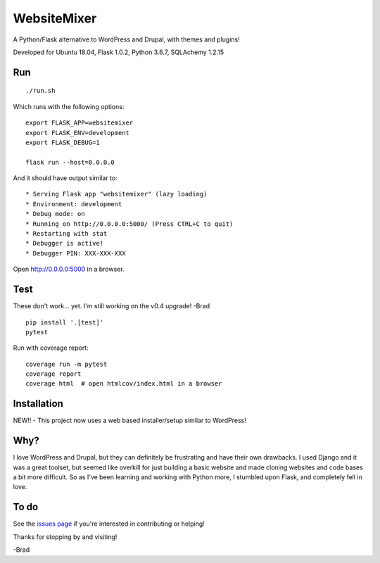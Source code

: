 WebsiteMixer
======

A Python/Flask alternative to WordPress and Drupal, with themes and plugins! 

Developed for Ubuntu 18.04, Flask 1.0.2, Python 3.6.7, SQLAchemy 1.2.15 

Run
---

::

    ./run.sh

Which runs with the following options::

    export FLASK_APP=websitemixer
    export FLASK_ENV=development
    export FLASK_DEBUG=1

    flask run --host=0.0.0.0

And it should have output similar to::

    * Serving Flask app "websitemixer" (lazy loading)
    * Environment: development
    * Debug mode: on
    * Running on http://0.0.0.0:5000/ (Press CTRL+C to quit)
    * Restarting with stat
    * Debugger is active!
    * Debugger PIN: XXX-XXX-XXX

Open http://0.0.0.0:5000 in a browser.


Test
----
These don't work... yet. I'm still working on the v0.4 upgrade! -Brad

::

    pip install '.[test]'
    pytest

Run with coverage report::

    coverage run -m pytest
    coverage report
    coverage html  # open htmlcov/index.html in a browser

Installation
------------
NEW!! - This project now uses a web based installer/setup similar to WordPress!


Why?
----
I love WordPress and Drupal, but they can definitely be frustrating and have their own drawbacks. I used Django and it was a great toolset, but seemed like overkill for just building a basic website and made cloning websites and code bases a bit more difficult. So as I've been learning and working with Python more, I stumbled upon Flask, and completely fell in love.


To do
-----
See the `issues page <https://github.com/bderstine/WebsiteMixer-App-Base/issues>`_ if you're interested in contributing or helping!

Thanks for stopping by and visiting!

-Brad

